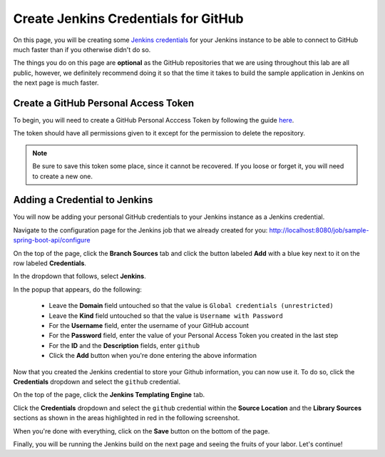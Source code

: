 .. _Create Jenkins Credentials for GitHub:

-------------------------------------
Create Jenkins Credentials for GitHub
-------------------------------------

On this page, you will be creating some `Jenkins credentials`_ for your Jenkins instance to be able to connect to GitHub much faster
than if you otherwise didn't do so.

.. _Jenkins credentials: https://jenkins.io/doc/book/using/using-credentials/

The things you do on this page are **optional** as the GitHub repositories that we are using throughout this lab are all public, however, we 
definitely recommend doing it so that the time it takes to build the sample application in Jenkins on the next page is much faster. 


=====================================
Create a GitHub Personal Access Token
=====================================

To begin, you will need to create a GitHub Personal Acccess Token by following the guide `here`_.

.. _here: https://help.github.com/articles/creating-a-personal-access-token-for-the-command-line/

The token should have all permissions given to it except for the permission to delete the repository.

.. note:: 
    Be sure to save this token some place, since it cannot be recovered. If you loose or forget it, you will need to create a new one.

==============================
Adding a Credential to Jenkins
==============================

You will now be adding your personal GitHub credentials to your Jenkins instance as a Jenkins credential.

Navigate to the configuration page for the Jenkins job that we already created for you: http://localhost:8080/job/sample-spring-boot-api/configure

On the top of the page, click the **Branch Sources** tab and click the button labeled **Add** with a blue key next to it on the row
labeled **Credentials**. 

.. image:: ../images/create-github-credentials/jenkins_branch_source.png

In the dropdown that follows, select **Jenkins**.

In the popup that appears, do the following:

    - Leave the **Domain** field untouched so that the value is ``Global credentials (unrestricted)``
    - Leave the **Kind** field untouched so that the value is ``Username with Password``
    - For the **Username** field, enter the username of your GitHub account
    - For the **Password** field, enter the value of your Personal Access Token you created in the last step
    - For the **ID** and the **Description** fields, enter ``github``
    - Click the **Add** button when you're done entering the above information

Now that you created the Jenkins credential to store your Github information, you can now use it. To do so, click the **Credentials** dropdown
and select the ``github`` credential.

On the top of the page, click the **Jenkins Templating Engine** tab.

Click the **Credentials** dropdown and select the ``github`` credential within the **Source Location** and the **Library Sources** sections
as shown in the areas highlighted in red in the following screenshot.

.. image:: ../images/create-github-credentials/jte_jenkins_config.png

When you're done with everything, click on the **Save** button on the bottom of the page.

Finally, you will be running the Jenkins build on the next page and seeing the fruits of your labor. Let's continue!